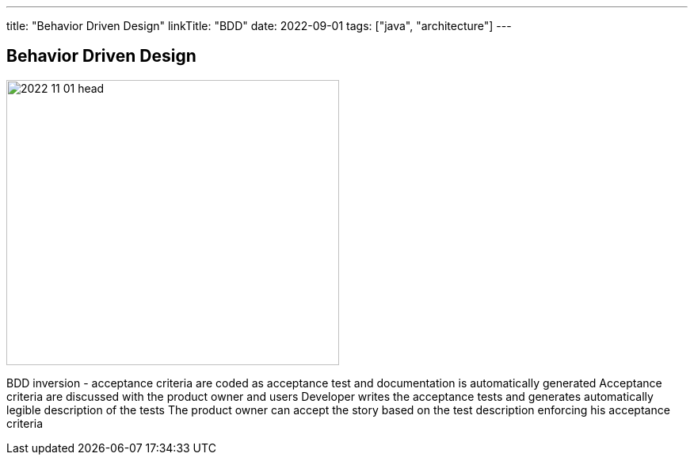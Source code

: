 ---
title: "Behavior Driven Design"
linkTitle: "BDD"
date: 2022-09-01
tags: ["java", "architecture"]
---

== Behavior Driven Design
:author: Marcel Baumann
:email: <marcel.baumann@tangly.net>
:homepage: https://www.tangly.net/
:company: https://www.tangly.net/[tangly ll c]
:copyright: CC-BY-SA 4.0

image::2022-11-01-head.jpg[width=420,height=360,role=left]

BDD inversion - acceptance criteria are coded as acceptance test and documentation is automatically generated
Acceptance criteria are discussed with the product owner and users
Developer writes the acceptance tests and generates automatically legible description of the tests
The product owner can accept the story based on the test description enforcing his acceptance criteria

